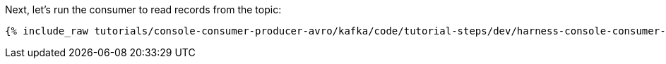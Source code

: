 Next, let's run the consumer to read records from the topic:

+++++
<pre class="snippet"><code class="shell">{% include_raw tutorials/console-consumer-producer-avro/kafka/code/tutorial-steps/dev/harness-console-consumer-keys.sh %}</code></pre>
+++++


